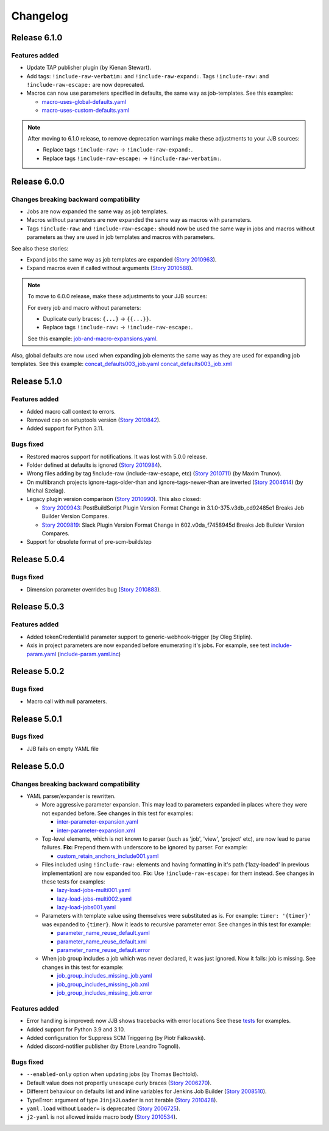 Changelog
==========

Release 6.1.0
-------------

Features added
~~~~~~~~~~~~~~

* Update TAP publisher plugin (by Kienan Stewart).
* Add tags: ``!include-raw-verbatim:`` and ``!include-raw-expand:``. Tags ``!include-raw:`` and ``!include-raw-escape:`` are now deprecated.
* Macros can now use parameters specified in defaults, the same way as job-templates.
  See this examples:

  * `macro-uses-global-defaults.yaml <https://review.opendev.org/c/jjb/jenkins-job-builder/+/910877/1/tests/yamlparser/job_fixtures/macro-uses-global-defaults.yaml>`_
  * `macro-uses-custom-defaults.yaml <https://review.opendev.org/c/jjb/jenkins-job-builder/+/910877/1/tests/yamlparser/job_fixtures/macro-uses-custom-defaults.yaml>`_

.. note::
   After moving to 6.1.0 release, to remove deprecation warnings make these adjustments to your JJB sources:

   * Replace tags ``!include-raw:`` -> ``!include-raw-expand:``.
   * Replace tags ``!include-raw-escape:`` -> ``!include-raw-verbatim:``.

Release 6.0.0
-------------

Changes breaking backward compatibility
~~~~~~~~~~~~~~~~~~~~~~~~~~~~~~~~~~~~~~~

* Jobs are now expanded the same way as job templates.
* Macros without parameters are now expanded the same way as macros with parameters.
* Tags ``!include-raw``: and ``!include-raw-escape:`` should now be used the same way in jobs
  and macros without parameters as they are used in job templates and macros with parameters.

See also these stories:

* Expand jobs the same way as job templates are expanded (`Story 2010963 <https://storyboard.openstack.org/#!/story/2010963>`_).
* Expand macros even if called without arguments (`Story 2010588 <https://storyboard.openstack.org/#!/story/2010588>`_).

.. note::
   To move to 6.0.0 release, make these adjustments to your JJB sources:

   For every job and macro without parameters:

   * Duplicate curly braces: ``{...}`` -> ``{{...}}``.
   * Replace tags ``!include-raw:`` -> ``!include-raw-escape:``.

   See this example: `job-and-macro-expansions.yaml <https://review.opendev.org/c/jjb/jenkins-job-builder/+/900858/8/tests/yamlparser/job_fixtures/job-and-macro-expansions.yaml>`_.

Also, global defaults are now used when expanding job elements the same way as they are used for expanding job templates.
See this example:
`concat_defaults003_job.yaml <https://review.opendev.org/c/jjb/jenkins-job-builder/+/901665/7/tests/yamlparser/job_fixtures/concat_defaults003_job.yaml>`_
`concat_defaults003_job.xml <https://review.opendev.org/c/jjb/jenkins-job-builder/+/901665/7/tests/yamlparser/job_fixtures/concat_defaults003_job.xml>`_


Release 5.1.0
-------------

Features added
~~~~~~~~~~~~~~

* Added macro call context to errors.
* Removed cap on setuptools version (`Story 2010842 <https://storyboard.openstack.org/#!/story/2010842>`_).
* Added support for Python 3.11.

Bugs fixed
~~~~~~~~~~

* Restored macros support for notifications. It was lost with 5.0.0 release.
* Folder defined at defaults is ignored
  (`Story 2010984 <https://storyboard.openstack.org/#!/story/2010984>`_).
* Wrong files adding by tag !include-raw (include-raw-escape, etc)
  (`Story 2010711 <https://storyboard.openstack.org/#!/story/2010711>`_) (by Maxim Trunov).
* On multibranch projects ignore-tags-older-than and ignore-tags-newer-than are inverted
  (`Story 2004614 <https://storyboard.openstack.org/#!/story/2004614>`_) (by Michal Szelag).
* Legacy plugin version comparison (`Story 2010990 <https://storyboard.openstack.org/#!/story/2010990>`_).
  This also closed:

  - `Story 2009943 <https://storyboard.openstack.org/#!/story/2009943>`_:
    PostBuildScript Plugin Version Format Change in 3.1.0-375.v3db_cd92485e1 Breaks Job Builder Version Compares.
  - `Story 2009819 <https://storyboard.openstack.org/#!/story/2009819>`_:
    Slack Plugin Version Format Change in 602.v0da_f7458945d Breaks Job Builder Version Compares.

* Support for obsolete format of pre-scm-buildstep

Release 5.0.4
-------------

Bugs fixed
~~~~~~~~~~

* Dimension parameter overrides bug (`Story 2010883 <https://storyboard.openstack.org/#!/story/2010883>`_).

Release 5.0.3
-------------

Features added
~~~~~~~~~~~~~~

* Added tokenCredentialId parameter support to generic-webhook-trigger (by Oleg Stiplin).
* Axis in project parameters are now expanded before enumerating it's jobs.
  For example, see test
  `include-param.yaml <https://opendev.org/jjb/jenkins-job-builder/src/branch/master/tests/yamlparser/job_fixtures/include-param.yaml>`_
  (`include-param.yaml.inc <https://opendev.org/jjb/jenkins-job-builder/src/branch/master/tests/yamlparser/job_fixtures/include-param.yaml.inc>`_)


Release 5.0.2
-------------

Bugs fixed
~~~~~~~~~~

* Macro call with null parameters.

Release 5.0.1
-------------

Bugs fixed
~~~~~~~~~~

* JJB fails on empty YAML file

Release 5.0.0
-------------

Changes breaking backward compatibility
~~~~~~~~~~~~~~~~~~~~~~~~~~~~~~~~~~~~~~~

* YAML parser/expander is rewritten.

  - More aggressive parameter expansion. This may lead to parameters expanded in places where they were not expanded before.
    See changes in this test for examples:

    * `inter-parameter-expansion.yaml <https://review.opendev.org/c/jjb/jenkins-job-builder/+/871965/5/tests/yamlparser/job_fixtures/inter-parameter-expansion.yaml>`_
    * `inter-parameter-expansion.xml <https://review.opendev.org/c/jjb/jenkins-job-builder/+/871965/5/tests/yamlparser/job_fixtures/inter-parameter-expansion.xml>`_

  - Top-level elements, which is not known to parser (such as 'job', 'view', 'project' etc), are now lead to parse failures.
    **Fix:** Prepend them with underscore to be ignored by parser. For example:

    * `custom_retain_anchors_include001.yaml <https://review.opendev.org/c/jjb/jenkins-job-builder/+/871965/5/tests/loader/fixtures/custom_retain_anchors_include001.yaml>`_

  - Files included using ``!include-raw:`` elements and having formatting in it's path ('lazy-loaded' in previous implementation) are now expanded too.
    **Fix:** Use ``!include-raw-escape:`` for them instead.
    See changes in these tests for examples:

    * `lazy-load-jobs-multi001.yaml <https://review.opendev.org/c/jjb/jenkins-job-builder/+/871965/5/tests/yamlparser/job_fixtures/lazy-load-jobs-multi001.yaml>`_
    * `lazy-load-jobs-multi002.yaml <https://review.opendev.org/c/jjb/jenkins-job-builder/+/871965/5/tests/yamlparser/job_fixtures/lazy-load-jobs-multi002.yaml>`_
    * `lazy-load-jobs001.yaml <https://review.opendev.org/c/jjb/jenkins-job-builder/+/871965/5/tests/yamlparser/job_fixtures/lazy-load-jobs001.yaml>`_

  - Parameters with template value using themselves were substituted as is. For example: ``timer: '{timer}'`` was expanded to ``{timer}``.
    Now it leads to recursive parameter error.
    See changes in this test for example:

    * `parameter_name_reuse_default.yaml <https://review.opendev.org/c/jjb/jenkins-job-builder/+/871965/5/tests/yamlparser/error_fixtures/parameter_name_reuse_default.yaml>`_
    * `parameter_name_reuse_default.xml <https://review.opendev.org/c/jjb/jenkins-job-builder/+/871965/5/tests/yamlparser/job_fixtures/parameter_name_reuse_default.xml>`_
    * `parameter_name_reuse_default.error <https://review.opendev.org/c/jjb/jenkins-job-builder/+/871965/5/tests/yamlparser/error_fixtures/parameter_name_reuse_default.error>`_

  - When job group includes a job which was never declared, it was just ignored. Now it fails: job is missing.
    See changes in this test for example:

    * `job_group_includes_missing_job.yaml <https://review.opendev.org/c/jjb/jenkins-job-builder/+/871965/5/tests/yamlparser/error_fixtures/job_group_includes_missing_job.yaml>`_
    * `job_group_includes_missing_job.xml <https://review.opendev.org/c/jjb/jenkins-job-builder/+/871965/5/tests/yamlparser/job_fixtures/job_group_includes_missing_job.xml>`_
    * `job_group_includes_missing_job.error <https://review.opendev.org/c/jjb/jenkins-job-builder/+/871965/5/tests/yamlparser/error_fixtures/job_group_includes_missing_job.error>`_

Features added
~~~~~~~~~~~~~~

* Error handling is improved: now JJB shows tracebacks with error locations
  See these `tests <https://opendev.org/jjb/jenkins-job-builder/src/branch/master/tests/yamlparser/error_fixtures>`_ for examples.
* Added support for Python 3.9 and 3.10.
* Added configuration for Suppress SCM Triggering (by Piotr Falkowski).
* Added discord-notifier publisher (by Ettore Leandro Tognoli).

Bugs fixed
~~~~~~~~~~

* ``--enabled-only`` option when updating jobs (by Thomas Bechtold).
* Default value does not propertly unescape curly braces
  (`Story 2006270 <https://storyboard.openstack.org/#!/story/2006270>`_).
* Different behaviour on defaults list and inline variables for Jenkins Job Builder
  (`Story 2008510 <https://storyboard.openstack.org/#!/story/2008510>`_).
* TypeError: argument of type ``Jinja2Loader`` is not iterable
  (`Story 2010428 <https://storyboard.openstack.org/#!/story/2010428>`_).
* ``yaml.load`` without ``Loader=`` is deprecated
  (`Story 2006725 <https://storyboard.openstack.org/#!/story/2006725>`_).
* ``j2-yaml`` is not allowed inside macro body
  (`Story 2010534 <https://storyboard.openstack.org/#!/story/2010534>`_).
